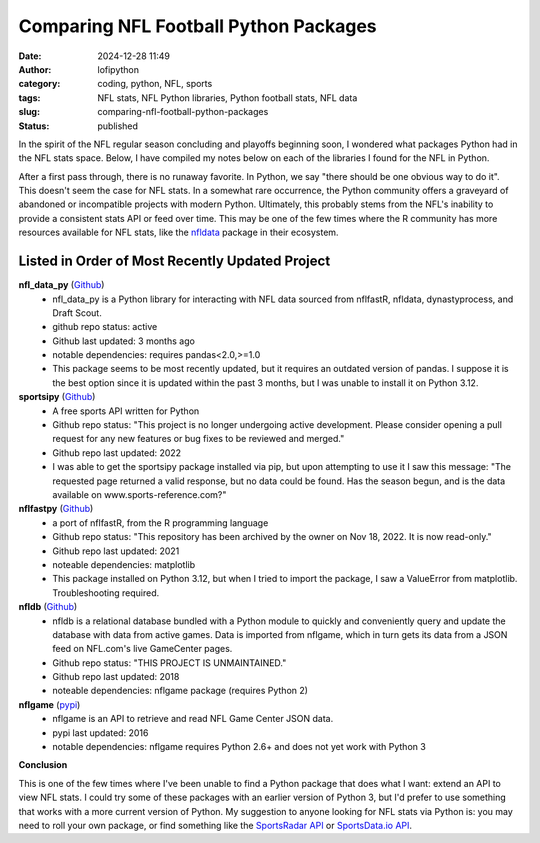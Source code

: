 Comparing NFL Football Python Packages
######################################
:date: 2024-12-28 11:49
:author: lofipython
:category: coding, python, NFL, sports
:tags: NFL stats, NFL Python libraries, Python football stats, NFL data
:slug: comparing-nfl-football-python-packages
:status: published

In the spirit of the NFL regular season concluding and playoffs beginning soon, I wondered what packages 
Python had in the NFL stats space. Below, I have compiled my notes below on each of the libraries I found 
for the NFL in Python. 

After a first pass through, there is no runaway favorite. In Python, we say "there should be one obvious way to do it". This doesn't seem 
the case for NFL stats. In a somewhat rare occurrence, the Python community offers a graveyard of abandoned 
or incompatible projects with modern Python. Ultimately, this probably stems from the NFL's inability to provide a consistent stats 
API or feed over time. This may be one of the few times where the R community has more resources available for NFL stats, 
like the `nfldata <https://github.com/nflverse/nfldatay>`__ package in their ecosystem. 


Listed in Order of Most Recently Updated Project
================================================

**nfl_data_py** (`Github <https://github.com/bendominguez0111/nflfastpy>`__)
   - nfl_data_py is a Python library for interacting with NFL data sourced from nflfastR, nfldata, dynastyprocess, and Draft Scout.
   - github repo status: active
   - Github last updated: 3 months ago
   - notable dependencies: requires pandas<2.0,>=1.0
   - This package seems to be most recently updated, but it requires an outdated version of pandas. I suppose it is the best option since it is updated within the past 3 months, but I was unable to install it on Python 3.12.

**sportsipy** (`Github <https://github.com/roclark/sportsipy>`__)
   - A free sports API written for Python
   - Github repo status: "This project is no longer undergoing active development. Please consider opening a pull request for any new features or bug fixes to be reviewed and merged."
   - Github repo last updated: 2022
   - I was able to get the sportsipy package installed via pip, but upon attempting to use it I saw this message: "The requested page returned a valid response, but no data could be found. Has the season begun, and is the data available on www.sports-reference.com?"

**nflfastpy** (`Github <https://github.com/bendominguez0111/nflfastpy>`__)
   - a port of nflfastR, from the R programming language
   - Github repo status: "This repository has been archived by the owner on Nov 18, 2022. It is now read-only."
   - Github repo last updated: 2021
   - noteable dependencies: matplotlib
   - This package installed on Python 3.12, but when I tried to import the package, I saw a ValueError from matplotlib. Troubleshooting required.

**nfldb** (`Github <https://github.com/bendominguez0111/nflfastpy>`__)
   - nfldb is a relational database bundled with a Python module to quickly and conveniently query and update the database with data from active games. Data is imported from nflgame, which in turn gets its data from a JSON feed on NFL.com's live GameCenter pages.
   - Github repo status: "THIS PROJECT IS UNMAINTAINED."
   - Github repo last updated: 2018
   - noteable dependencies: nflgame package (requires Python 2)

**nflgame** (`pypi <https://pypi.org/project/nflgame/>`__)
   - nflgame is an API to retrieve and read NFL Game Center JSON data. 
   - pypi last updated: 2016
   - notable dependencies: nflgame requires Python 2.6+ and does not yet work with Python 3

**Conclusion**

This is one of the few times where I've been unable to find a Python package that does what I want: extend an API to view NFL stats. 
I could try some of these packages with an earlier version of Python 3, but I'd prefer to use something that works with a more current version of Python.
My suggestion to anyone looking for NFL stats via Python is: you may need to roll your own package, 
or find something like the `SportsRadar API <https://developer.sportradar.com/football/reference/nfl-overview>`__
or `SportsData.io API <https://sportsdata.io/nfl-api>`__.
